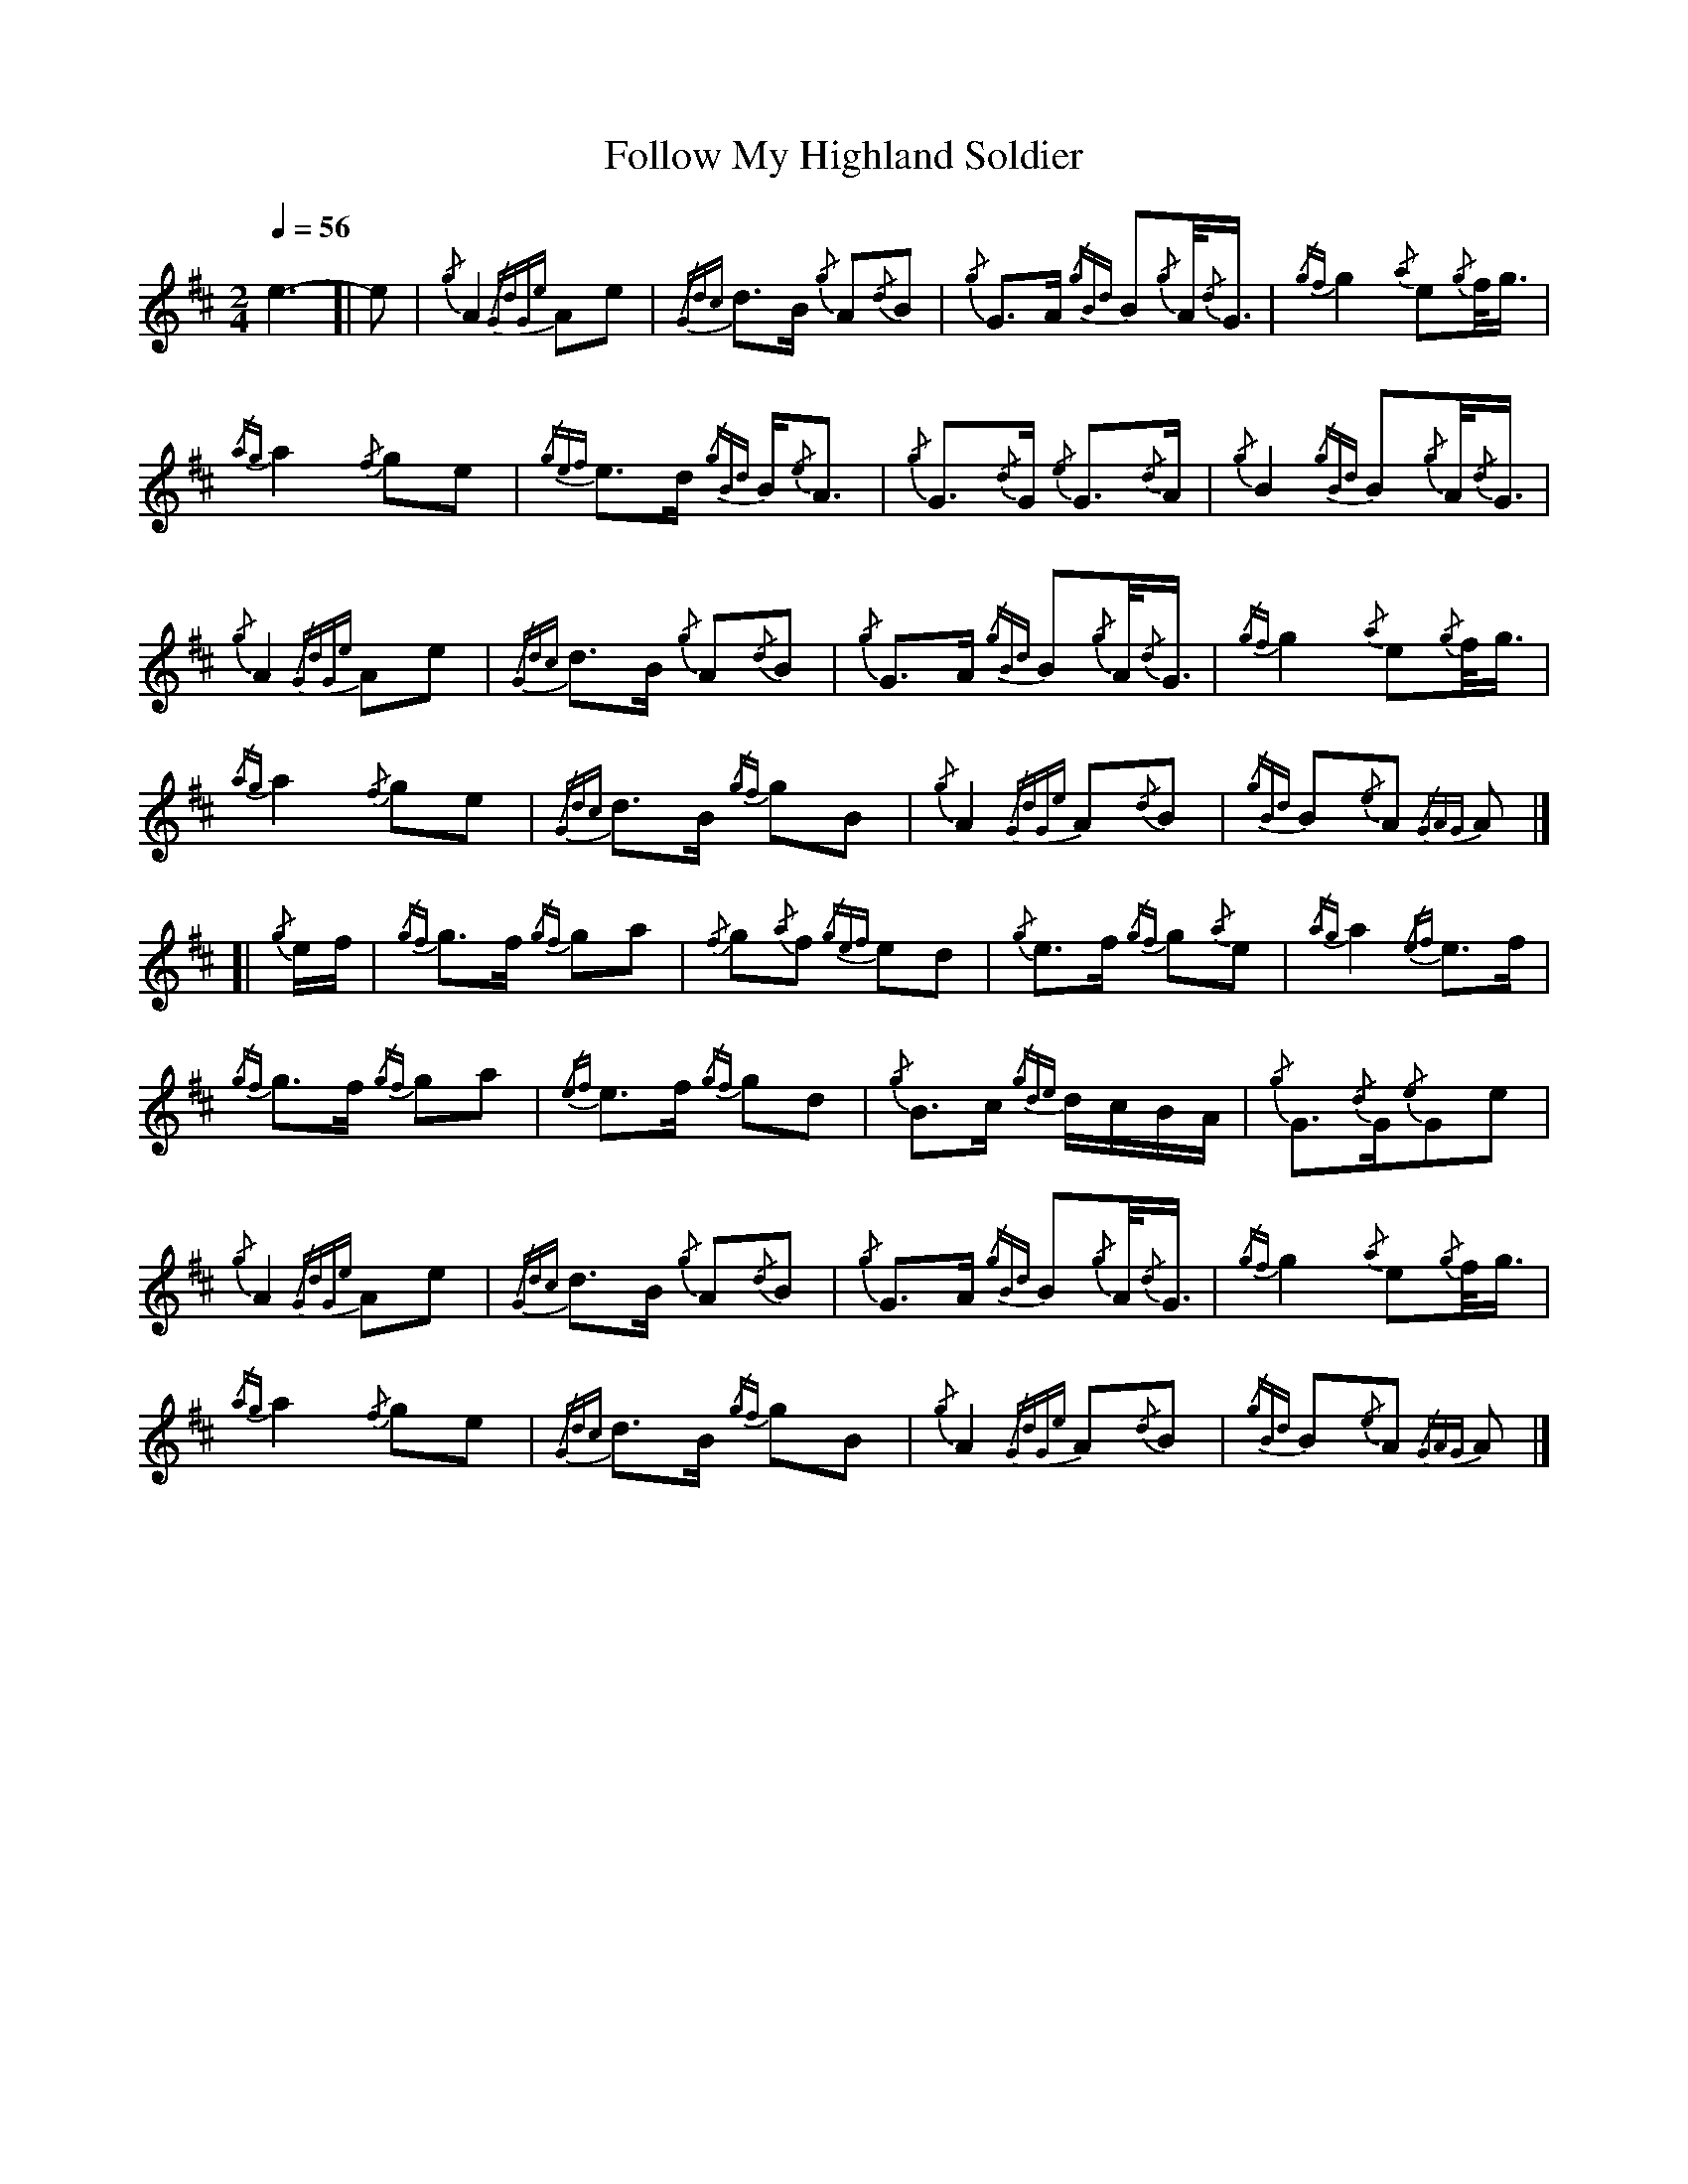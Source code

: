 %abc-2.1
%%MIDI program 109
%%linebreak !

X:1
T:Follow My Highland Soldier
M:2/4
L:1/8
Q:1/4=56
S:March
K:AMix
e3-
[| e | {/g}A2 {/GdGe}Ae | {/Gdc}d3/2B/2 {/g}A{/d}B | {/g}G3/2A/2 {/gBd}B{/g}A/4{/d}G3/4| {/gf}g2{/a}e{/g}f/4g3/4 |!
{/ag}a2{/f}ge | {/gef}e3/2d/2 {/gBd}B/2{/e}A3/2 | {/g}G3/2{/d}G/2 {/e}G3/2{/d}A/2 | {/g}B2{/gBd}B{/g}A/4{/d}G3/4 |!
{/g}A2{/GdGe}Ae | {/Gdc}d3/2B/2 {/g}A{/d}B | {/g}G3/2A/2 {/gBd}B{/g}A/4{/d}G3/4 | {/gf}g2{/a}e{/g}f/4g3/4 |!
{/ag}a2{/f}ge | {/Gdc}d3/2B/2 {/gf}gB | {/g}A2{/GdGe}A{/d}B | {/gBd}B{/e}A {/GAG}A |]!
[| {/g}e/2f/2 | {/gf}g3/2f/2 {/gf}ga | {/f}g{/a}f {/gef}ed | {/g}e3/2f/2 {/gf}g{/a}e| {/ag}a2{/ef}e3/2f/2 |!
{/gf}g3/2f/2 {/gf}ga | {/ef}e3/2f/2 {/gf}gd | {/g}B3/2c/2 {/gde}d/2c/2B/2A/2 | {/g}G3/2{/d}G/2{/e}Ge |!
{/g}A2{/GdGe}Ae | {/Gdc}d3/2B/2 {/g}A{/d}B | {/g}G3/2A/2 {/gBd}B{/g}A/4{/d}G3/4 | {/gf}g2{/a}e{/g}f/4g3/4 |!
{/ag}a2{/f}ge | {/Gdc}d3/2B/2 {/gf}gB | {/g}A2{/GdGe}A{/d}B | {/gBd}B{/e}A {/GAG}A |]
